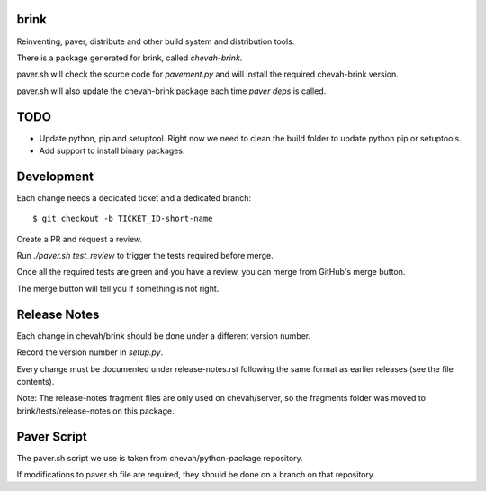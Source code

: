 brink
=====

Reinventing, paver, distribute and other build system and distribution tools.

There is a package generated for brink, called `chevah-brink`.

paver.sh will check the source code for `pavement.py` and will install the
required chevah-brink version.

paver.sh will also update the chevah-brink package each time `paver deps` is
called.


TODO
====

* Update python, pip and setuptool. Right now we need to clean the build
  folder to update python pip or setuptools.
* Add support to install binary packages.


Development
===========

Each change needs a dedicated ticket and a dedicated branch::

    $ git checkout -b TICKET_ID-short-name

Create a PR and request a review.

Run `./paver.sh test_review` to trigger the tests required before merge.

Once all the required tests are green and you have a review,
you can merge from GitHub's merge button.

The merge button will tell you if something is not right.


Release Notes
=============

Each change in chevah/brink should be done under a different version number.

Record the version number in `setup.py`.

Every change must be documented under release-notes.rst following the same
format as earlier releases (see the file contents).

Note: The release-notes fragment files are only used on chevah/server, so the
fragments folder was moved to brink/tests/release-notes on this package.

Paver Script
============

The paver.sh script we use is taken from chevah/python-package repository.

If modifications to paver.sh file are required, they should be done on a
branch on that repository.
